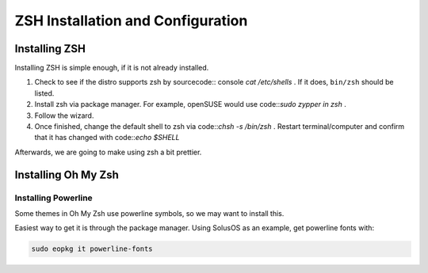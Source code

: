 ====================================
ZSH Installation and Configuration
====================================


Installing ZSH
================
Installing ZSH is simple enough, if it is not already installed.
	
1. Check to see if the distro supports zsh by sourcecode:: console `cat /etc/shells` . If it does, ``bin/zsh`` should be listed.
2. Install zsh via package manager. For example, openSUSE would use code::`sudo zypper in zsh` .
3. Follow the wizard.
4. Once finished, change the default shell to zsh via code::`chsh -s /bin/zsh` . Restart terminal/computer and confirm that it has changed with code::`echo $SHELL`

Afterwards, we are going to make using zsh a bit prettier.

Installing Oh My Zsh
=====================

Installing Powerline
---------------------
Some themes in Oh My Zsh use powerline symbols, so we may want to install this.

Easiest way to get it is through the package manager. Using SolusOS as an example, get powerline fonts with:

.. sourcecode:: console

	sudo eopkg it powerline-fonts
	

